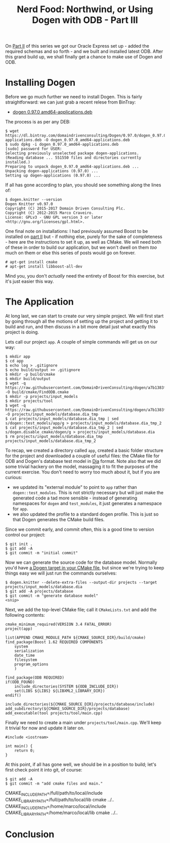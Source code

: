 #+title: Nerd Food: Northwind, or Using Dogen with ODB - Part III
#+options: date:nil toc:nil author:nil num:nil title:nil

On [[http://mcraveiro.blogspot.co.uk/2017/02/nerd-food-northwind-or-using-dogen-with_24.html][Part II]] of this series we got our Oracle Express set up - added the
required schemas and so forth - and we built and installed latest
ODB. After this grand build up, we shall finally get a chance to make
use of Dogen and ODB.

* Installing Dogen

Before we go much further we need to install Dogen. This is fairly
straightforward: we can just grab a recent relese from BinTray:

- [[https://dl.bintray.com/domaindrivenconsulting/Dogen/0.97.0/dogen_0.97.0_amd64-applications.deb][dogen 0.97.0 amd64-applications.deb]]

The process is as per any DEB:

#+begin_example
$ wget https://dl.bintray.com/domaindrivenconsulting/Dogen/0.97.0/dogen_0.97.0_amd64-applications.deb -O dogen_0.97.0_amd64-applications.deb
$ sudo dpkg -i dogen_0.97.0_amd64-applications.deb
[sudo] password for USER:
Selecting previously unselected package dogen-applications.
(Reading database ... 551550 files and directories currently installed.)
Preparing to unpack dogen_0.97.0_amd64-applications.deb ...
Unpacking dogen-applications (0.97.0) ...
Setting up dogen-applications (0.97.0) ...
#+end_example

If all has gone according to plan, you should see something along the
lines of:

#+begin_example
$ dogen.knitter --version
Dogen Knitter v0.97.0
Copyright (C) 2015-2017 Domain Driven Consulting Plc.
Copyright (C) 2012-2015 Marco Craveiro.
License: GPLv3 - GNU GPL version 3 or later <http://gnu.org/licenses/gpl.html>.
#+end_example

One final note on installations: I had previously assumed Boost to be
installed on [[http://mcraveiro.blogspot.co.uk/2017/02/nerd-food-northwind-or-using-dogen-with_24.html][part II]] but - if nothing else, purely for the sake of
completeness - here are the instructions to set it up, as well as
CMake. We will need both of these in order to build our application,
but we won't dwell on them /too/ much on them or else this series of
posts would go on forever.

#+begin_example
# apt-get install cmake
# apt-get install libboost-all-dev
#+end_example

Mind you, you don't /actually/ need the entirety of Boost for this
exercise, but it's just easier this way.

* The Application

At long last, we can start to create our very simple project. We will
first start by going through all the motions of setting up the project
and getting it to build and run, and then discuss in a bit more detail
just what exactly this project is doing.

Lets call our project =app=. A couple of simple commands will get us
on our way:

#+begin_example
$ mkdir app
$ cd app
$ echo log > .gitignore
$ echo build/output >> .gitignore
$ mkdir -p build/cmake
$ mkdir build/output
$ wget -q https://raw.githubusercontent.com/DomainDrivenConsulting/dogen/a7b1383f52ee721515254377054cef3adfdffab1/build/cmake/FindODB.cmake -O build/cmake/FindODB.cmake
$ mkdir -p projects/input_models
$ mkdir projects/tool
$ wget -q https://raw.githubusercontent.com/DomainDrivenConsulting/dogen/a7b1383f52ee721515254377054cef3adfdffab1/projects/input_models/database.dia -O projects/input_models/database.dia_tmp
$ cat projects/input_models/database.dia_tmp | sed s/dogen::test_models/app/g > projects/input_models/database.dia_tmp_2
$ cat projects/input_models/database.dia_tmp_2 | sed s/dogen.disable_cmake/dogen/g > projects/input_models/database.dia
$ rm projects/input_models/database.dia_tmp projects/input_models/database.dia_tmp_2
#+end_example

To recap, we created a directory called =app=, created a basic folder
structure for the project and downloaded a couple of useful files: the
CMake file for ODB and Dogen's database test model in [[https://wiki.gnome.org/Apps/Dia/][Dia]] format. Note
also that we did some trivial hackery on the model, massaging it to
fit the purposes of the current exercise. You don't need to worry too
much about it, but if you are curious:

- we updated its "external module" to point to =app= rather than
  =dogen::test_modules=. This is not strictly necessary but will just
  make the generated code a tad more sensible - instead of generating
  namespaces for =dogen= and =test_modules=, it just generates a
  namespace for =app=.
- we also updated the profile to a standard dogen profile. This is
  just so that Dogen generates the CMake build files.

Since we commit early, and commit often, this is a good time to
version control our project:

#+begin_example
$ git init .
$ git add -A
$ git commit -m "initial commit"
#+end_example

Now we can generate the source code for the database model. Normally
you'd have [[https://github.com/DomainDrivenConsulting/dogen/blob/a7b1383f52ee721515254377054cef3adfdffab1/projects/input_models/CMakeLists.txt][a Dogen target in your CMake file]], but since we're trying
to keep things easy we will just run the commands ourselves:

#+begin_example
$ dogen.knitter --delete-extra-files --output-dir projects --target projects/input_models/database.dia
$ git add -A projects/database
$ git commit -m "generate database model"
<snip>
#+end_example

Next, we add the top-level CMake file; call it =CMakeLists.txt= and
add the following contents:

#+begin_example
cmake_minimum_required(VERSION 3.4 FATAL_ERROR)
project(app)

list(APPEND CMAKE_MODULE_PATH ${CMAKE_SOURCE_DIR}/build/cmake)
find_package(Boost 1.62 REQUIRED COMPONENTS
    system
    serialization
    date_time
    filesystem
    program_options
    )

find_package(ODB REQUIRED)
if(ODB_FOUND)
    include_directories(SYSTEM ${ODB_INCLUDE_DIR})
    set(LIBS ${LIBS} ${LIBXML2_LIBRARY_DIR})
endif()

include_directories(${CMAKE_SOURCE_DIR}/projects/database/include)
add_subdirectory(${CMAKE_SOURCE_DIR}/projects/database)
add_executable(tool projects/tool/main.cpp)
#+end_example

Finally we need to create a main under =projects/tool/main.cpp=. We'll
keep it trivial for now and update it later on.

#+begin_src c++
#include <iostream>

int main() {
    return 0;
}
#+end_src

At this point, if all has gone well, we should be in a position to
build; let's first check point it into git, of course:

#+begin_example
$ git add -A
$ git commit -m "add cmake files and main."
#+end_example

CMAKE_INCLUDE_PATH=/full/path/to/local/include CMAKE_LIBRARY_PATH=/full/path/to/local/lib cmake ../..
CMAKE_INCLUDE_PATH=/home/marco/local/include CMAKE_LIBRARY_PATH=/home/marco/local/lib cmake ../..

* Conclusion
